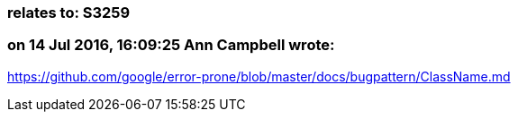 === relates to: S3259

=== on 14 Jul 2016, 16:09:25 Ann Campbell wrote:
https://github.com/google/error-prone/blob/master/docs/bugpattern/ClassName.md

